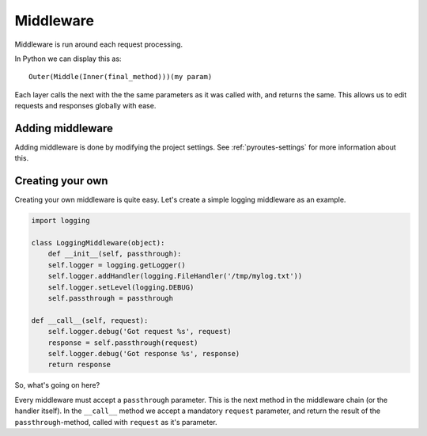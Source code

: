.. _middleware:

Middleware
==========

Middleware is run around each request processing.

In Python we can display this as::

    Outer(Middle(Inner(final_method)))(my param)

Each layer calls the next with the the same parameters as it
was called with, and returns the same. This allows us
to edit requests and responses globally with ease.


Adding middleware
-----------------

Adding middleware is done by modifying the project settings.
See :ref:`pyroutes-settings` for more information about this.


Creating your own
-----------------

Creating your own middleware is quite easy. Let's create
a simple logging middleware as an example.

.. code-block:: python

    import logging

    class LoggingMiddleware(object):
        def __init__(self, passthrough):
        self.logger = logging.getLogger()
        self.logger.addHandler(logging.FileHandler('/tmp/mylog.txt'))
        self.logger.setLevel(logging.DEBUG)
        self.passthrough = passthrough

    def __call__(self, request):
        self.logger.debug('Got request %s', request)
        response = self.passthrough(request)
        self.logger.debug('Got response %s', response)
        return response

So, what's going on here?

Every middleware must accept a ``passthrough`` parameter. This is the
next method in the middleware chain (or the handler itself).
In the ``__call__`` method we accept a mandatory ``request`` parameter,
and return the result of the ``passthrough``-method, called with ``request``
as it's parameter.


